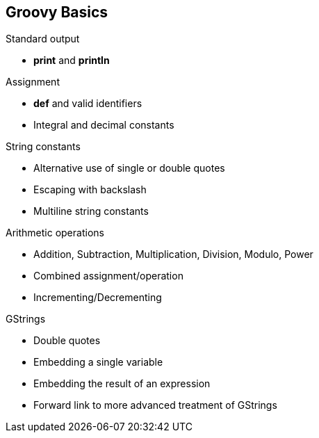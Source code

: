 == Groovy Basics

.Standard output
* *print* and *println*

.Assignment
* *def* and valid identifiers
* Integral and decimal constants

.String constants
* Alternative use of single or double quotes
* Escaping with backslash
* Multiline string constants

.Arithmetic operations
* Addition, Subtraction, Multiplication, Division, Modulo, Power
* Combined assignment/operation
* Incrementing/Decrementing

.GStrings
* Double quotes
* Embedding a single variable
* Embedding the result of an expression
* Forward link to more advanced treatment of GStrings

